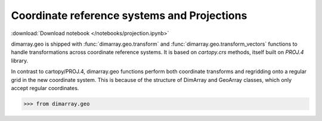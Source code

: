 .. This file was generated automatically from the ipython notebook:
.. notebooks/projection.ipynb
.. To modify this file, edit the source notebook and execute "make rst"

.. _page_projection:


.. _projection:

Coordinate reference systems and Projections
============================================
:download:`Download notebook </notebooks/projection.ipynb>` 


dimarray.geo is shipped with :func:`dimarray.geo.transform` and :func:`dimarray.geo.transform_vectors` functions to handle transformations across coordinate reference systems. It is based on `cartopy.crs` methods, itself built on `PROJ.4` library.

In contrast to cartopy/PROJ.4, dimarray.geo functions perform both coordinate transforms and regridding onto a regular grid in the new coordinate system. This is because of the structure of DimArray and GeoArray classes, which only accept regular coordinates.

>>> from dimarray.geo 
